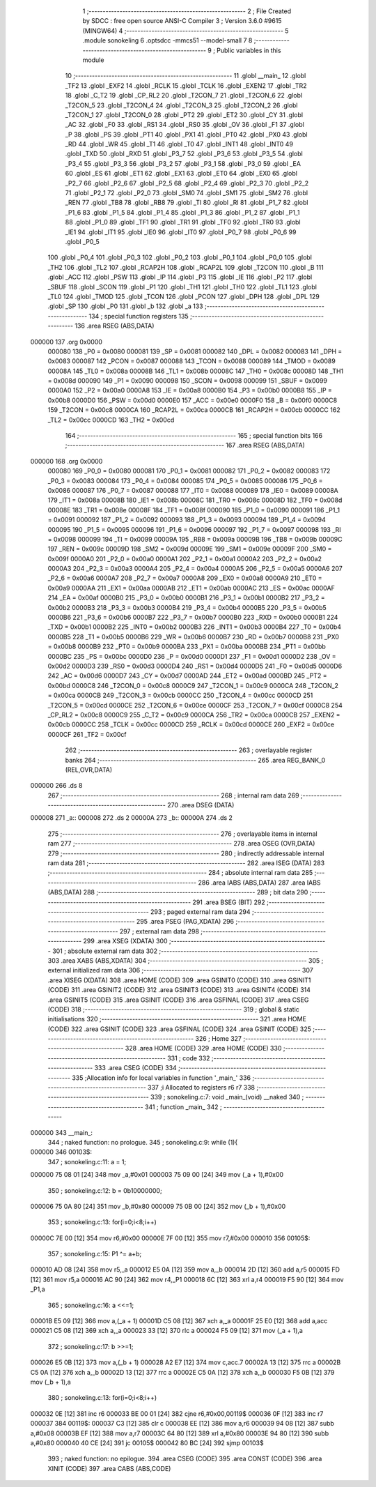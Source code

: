                                       1 ;--------------------------------------------------------
                                      2 ; File Created by SDCC : free open source ANSI-C Compiler
                                      3 ; Version 3.6.0 #9615 (MINGW64)
                                      4 ;--------------------------------------------------------
                                      5 	.module sonokeling
                                      6 	.optsdcc -mmcs51 --model-small
                                      7 	
                                      8 ;--------------------------------------------------------
                                      9 ; Public variables in this module
                                     10 ;--------------------------------------------------------
                                     11 	.globl __main_
                                     12 	.globl _TF2
                                     13 	.globl _EXF2
                                     14 	.globl _RCLK
                                     15 	.globl _TCLK
                                     16 	.globl _EXEN2
                                     17 	.globl _TR2
                                     18 	.globl _C_T2
                                     19 	.globl _CP_RL2
                                     20 	.globl _T2CON_7
                                     21 	.globl _T2CON_6
                                     22 	.globl _T2CON_5
                                     23 	.globl _T2CON_4
                                     24 	.globl _T2CON_3
                                     25 	.globl _T2CON_2
                                     26 	.globl _T2CON_1
                                     27 	.globl _T2CON_0
                                     28 	.globl _PT2
                                     29 	.globl _ET2
                                     30 	.globl _CY
                                     31 	.globl _AC
                                     32 	.globl _F0
                                     33 	.globl _RS1
                                     34 	.globl _RS0
                                     35 	.globl _OV
                                     36 	.globl _F1
                                     37 	.globl _P
                                     38 	.globl _PS
                                     39 	.globl _PT1
                                     40 	.globl _PX1
                                     41 	.globl _PT0
                                     42 	.globl _PX0
                                     43 	.globl _RD
                                     44 	.globl _WR
                                     45 	.globl _T1
                                     46 	.globl _T0
                                     47 	.globl _INT1
                                     48 	.globl _INT0
                                     49 	.globl _TXD
                                     50 	.globl _RXD
                                     51 	.globl _P3_7
                                     52 	.globl _P3_6
                                     53 	.globl _P3_5
                                     54 	.globl _P3_4
                                     55 	.globl _P3_3
                                     56 	.globl _P3_2
                                     57 	.globl _P3_1
                                     58 	.globl _P3_0
                                     59 	.globl _EA
                                     60 	.globl _ES
                                     61 	.globl _ET1
                                     62 	.globl _EX1
                                     63 	.globl _ET0
                                     64 	.globl _EX0
                                     65 	.globl _P2_7
                                     66 	.globl _P2_6
                                     67 	.globl _P2_5
                                     68 	.globl _P2_4
                                     69 	.globl _P2_3
                                     70 	.globl _P2_2
                                     71 	.globl _P2_1
                                     72 	.globl _P2_0
                                     73 	.globl _SM0
                                     74 	.globl _SM1
                                     75 	.globl _SM2
                                     76 	.globl _REN
                                     77 	.globl _TB8
                                     78 	.globl _RB8
                                     79 	.globl _TI
                                     80 	.globl _RI
                                     81 	.globl _P1_7
                                     82 	.globl _P1_6
                                     83 	.globl _P1_5
                                     84 	.globl _P1_4
                                     85 	.globl _P1_3
                                     86 	.globl _P1_2
                                     87 	.globl _P1_1
                                     88 	.globl _P1_0
                                     89 	.globl _TF1
                                     90 	.globl _TR1
                                     91 	.globl _TF0
                                     92 	.globl _TR0
                                     93 	.globl _IE1
                                     94 	.globl _IT1
                                     95 	.globl _IE0
                                     96 	.globl _IT0
                                     97 	.globl _P0_7
                                     98 	.globl _P0_6
                                     99 	.globl _P0_5
                                    100 	.globl _P0_4
                                    101 	.globl _P0_3
                                    102 	.globl _P0_2
                                    103 	.globl _P0_1
                                    104 	.globl _P0_0
                                    105 	.globl _TH2
                                    106 	.globl _TL2
                                    107 	.globl _RCAP2H
                                    108 	.globl _RCAP2L
                                    109 	.globl _T2CON
                                    110 	.globl _B
                                    111 	.globl _ACC
                                    112 	.globl _PSW
                                    113 	.globl _IP
                                    114 	.globl _P3
                                    115 	.globl _IE
                                    116 	.globl _P2
                                    117 	.globl _SBUF
                                    118 	.globl _SCON
                                    119 	.globl _P1
                                    120 	.globl _TH1
                                    121 	.globl _TH0
                                    122 	.globl _TL1
                                    123 	.globl _TL0
                                    124 	.globl _TMOD
                                    125 	.globl _TCON
                                    126 	.globl _PCON
                                    127 	.globl _DPH
                                    128 	.globl _DPL
                                    129 	.globl _SP
                                    130 	.globl _P0
                                    131 	.globl _b
                                    132 	.globl _a
                                    133 ;--------------------------------------------------------
                                    134 ; special function registers
                                    135 ;--------------------------------------------------------
                                    136 	.area RSEG    (ABS,DATA)
      000000                        137 	.org 0x0000
                           000080   138 _P0	=	0x0080
                           000081   139 _SP	=	0x0081
                           000082   140 _DPL	=	0x0082
                           000083   141 _DPH	=	0x0083
                           000087   142 _PCON	=	0x0087
                           000088   143 _TCON	=	0x0088
                           000089   144 _TMOD	=	0x0089
                           00008A   145 _TL0	=	0x008a
                           00008B   146 _TL1	=	0x008b
                           00008C   147 _TH0	=	0x008c
                           00008D   148 _TH1	=	0x008d
                           000090   149 _P1	=	0x0090
                           000098   150 _SCON	=	0x0098
                           000099   151 _SBUF	=	0x0099
                           0000A0   152 _P2	=	0x00a0
                           0000A8   153 _IE	=	0x00a8
                           0000B0   154 _P3	=	0x00b0
                           0000B8   155 _IP	=	0x00b8
                           0000D0   156 _PSW	=	0x00d0
                           0000E0   157 _ACC	=	0x00e0
                           0000F0   158 _B	=	0x00f0
                           0000C8   159 _T2CON	=	0x00c8
                           0000CA   160 _RCAP2L	=	0x00ca
                           0000CB   161 _RCAP2H	=	0x00cb
                           0000CC   162 _TL2	=	0x00cc
                           0000CD   163 _TH2	=	0x00cd
                                    164 ;--------------------------------------------------------
                                    165 ; special function bits
                                    166 ;--------------------------------------------------------
                                    167 	.area RSEG    (ABS,DATA)
      000000                        168 	.org 0x0000
                           000080   169 _P0_0	=	0x0080
                           000081   170 _P0_1	=	0x0081
                           000082   171 _P0_2	=	0x0082
                           000083   172 _P0_3	=	0x0083
                           000084   173 _P0_4	=	0x0084
                           000085   174 _P0_5	=	0x0085
                           000086   175 _P0_6	=	0x0086
                           000087   176 _P0_7	=	0x0087
                           000088   177 _IT0	=	0x0088
                           000089   178 _IE0	=	0x0089
                           00008A   179 _IT1	=	0x008a
                           00008B   180 _IE1	=	0x008b
                           00008C   181 _TR0	=	0x008c
                           00008D   182 _TF0	=	0x008d
                           00008E   183 _TR1	=	0x008e
                           00008F   184 _TF1	=	0x008f
                           000090   185 _P1_0	=	0x0090
                           000091   186 _P1_1	=	0x0091
                           000092   187 _P1_2	=	0x0092
                           000093   188 _P1_3	=	0x0093
                           000094   189 _P1_4	=	0x0094
                           000095   190 _P1_5	=	0x0095
                           000096   191 _P1_6	=	0x0096
                           000097   192 _P1_7	=	0x0097
                           000098   193 _RI	=	0x0098
                           000099   194 _TI	=	0x0099
                           00009A   195 _RB8	=	0x009a
                           00009B   196 _TB8	=	0x009b
                           00009C   197 _REN	=	0x009c
                           00009D   198 _SM2	=	0x009d
                           00009E   199 _SM1	=	0x009e
                           00009F   200 _SM0	=	0x009f
                           0000A0   201 _P2_0	=	0x00a0
                           0000A1   202 _P2_1	=	0x00a1
                           0000A2   203 _P2_2	=	0x00a2
                           0000A3   204 _P2_3	=	0x00a3
                           0000A4   205 _P2_4	=	0x00a4
                           0000A5   206 _P2_5	=	0x00a5
                           0000A6   207 _P2_6	=	0x00a6
                           0000A7   208 _P2_7	=	0x00a7
                           0000A8   209 _EX0	=	0x00a8
                           0000A9   210 _ET0	=	0x00a9
                           0000AA   211 _EX1	=	0x00aa
                           0000AB   212 _ET1	=	0x00ab
                           0000AC   213 _ES	=	0x00ac
                           0000AF   214 _EA	=	0x00af
                           0000B0   215 _P3_0	=	0x00b0
                           0000B1   216 _P3_1	=	0x00b1
                           0000B2   217 _P3_2	=	0x00b2
                           0000B3   218 _P3_3	=	0x00b3
                           0000B4   219 _P3_4	=	0x00b4
                           0000B5   220 _P3_5	=	0x00b5
                           0000B6   221 _P3_6	=	0x00b6
                           0000B7   222 _P3_7	=	0x00b7
                           0000B0   223 _RXD	=	0x00b0
                           0000B1   224 _TXD	=	0x00b1
                           0000B2   225 _INT0	=	0x00b2
                           0000B3   226 _INT1	=	0x00b3
                           0000B4   227 _T0	=	0x00b4
                           0000B5   228 _T1	=	0x00b5
                           0000B6   229 _WR	=	0x00b6
                           0000B7   230 _RD	=	0x00b7
                           0000B8   231 _PX0	=	0x00b8
                           0000B9   232 _PT0	=	0x00b9
                           0000BA   233 _PX1	=	0x00ba
                           0000BB   234 _PT1	=	0x00bb
                           0000BC   235 _PS	=	0x00bc
                           0000D0   236 _P	=	0x00d0
                           0000D1   237 _F1	=	0x00d1
                           0000D2   238 _OV	=	0x00d2
                           0000D3   239 _RS0	=	0x00d3
                           0000D4   240 _RS1	=	0x00d4
                           0000D5   241 _F0	=	0x00d5
                           0000D6   242 _AC	=	0x00d6
                           0000D7   243 _CY	=	0x00d7
                           0000AD   244 _ET2	=	0x00ad
                           0000BD   245 _PT2	=	0x00bd
                           0000C8   246 _T2CON_0	=	0x00c8
                           0000C9   247 _T2CON_1	=	0x00c9
                           0000CA   248 _T2CON_2	=	0x00ca
                           0000CB   249 _T2CON_3	=	0x00cb
                           0000CC   250 _T2CON_4	=	0x00cc
                           0000CD   251 _T2CON_5	=	0x00cd
                           0000CE   252 _T2CON_6	=	0x00ce
                           0000CF   253 _T2CON_7	=	0x00cf
                           0000C8   254 _CP_RL2	=	0x00c8
                           0000C9   255 _C_T2	=	0x00c9
                           0000CA   256 _TR2	=	0x00ca
                           0000CB   257 _EXEN2	=	0x00cb
                           0000CC   258 _TCLK	=	0x00cc
                           0000CD   259 _RCLK	=	0x00cd
                           0000CE   260 _EXF2	=	0x00ce
                           0000CF   261 _TF2	=	0x00cf
                                    262 ;--------------------------------------------------------
                                    263 ; overlayable register banks
                                    264 ;--------------------------------------------------------
                                    265 	.area REG_BANK_0	(REL,OVR,DATA)
      000000                        266 	.ds 8
                                    267 ;--------------------------------------------------------
                                    268 ; internal ram data
                                    269 ;--------------------------------------------------------
                                    270 	.area DSEG    (DATA)
      000008                        271 _a::
      000008                        272 	.ds 2
      00000A                        273 _b::
      00000A                        274 	.ds 2
                                    275 ;--------------------------------------------------------
                                    276 ; overlayable items in internal ram 
                                    277 ;--------------------------------------------------------
                                    278 	.area	OSEG    (OVR,DATA)
                                    279 ;--------------------------------------------------------
                                    280 ; indirectly addressable internal ram data
                                    281 ;--------------------------------------------------------
                                    282 	.area ISEG    (DATA)
                                    283 ;--------------------------------------------------------
                                    284 ; absolute internal ram data
                                    285 ;--------------------------------------------------------
                                    286 	.area IABS    (ABS,DATA)
                                    287 	.area IABS    (ABS,DATA)
                                    288 ;--------------------------------------------------------
                                    289 ; bit data
                                    290 ;--------------------------------------------------------
                                    291 	.area BSEG    (BIT)
                                    292 ;--------------------------------------------------------
                                    293 ; paged external ram data
                                    294 ;--------------------------------------------------------
                                    295 	.area PSEG    (PAG,XDATA)
                                    296 ;--------------------------------------------------------
                                    297 ; external ram data
                                    298 ;--------------------------------------------------------
                                    299 	.area XSEG    (XDATA)
                                    300 ;--------------------------------------------------------
                                    301 ; absolute external ram data
                                    302 ;--------------------------------------------------------
                                    303 	.area XABS    (ABS,XDATA)
                                    304 ;--------------------------------------------------------
                                    305 ; external initialized ram data
                                    306 ;--------------------------------------------------------
                                    307 	.area XISEG   (XDATA)
                                    308 	.area HOME    (CODE)
                                    309 	.area GSINIT0 (CODE)
                                    310 	.area GSINIT1 (CODE)
                                    311 	.area GSINIT2 (CODE)
                                    312 	.area GSINIT3 (CODE)
                                    313 	.area GSINIT4 (CODE)
                                    314 	.area GSINIT5 (CODE)
                                    315 	.area GSINIT  (CODE)
                                    316 	.area GSFINAL (CODE)
                                    317 	.area CSEG    (CODE)
                                    318 ;--------------------------------------------------------
                                    319 ; global & static initialisations
                                    320 ;--------------------------------------------------------
                                    321 	.area HOME    (CODE)
                                    322 	.area GSINIT  (CODE)
                                    323 	.area GSFINAL (CODE)
                                    324 	.area GSINIT  (CODE)
                                    325 ;--------------------------------------------------------
                                    326 ; Home
                                    327 ;--------------------------------------------------------
                                    328 	.area HOME    (CODE)
                                    329 	.area HOME    (CODE)
                                    330 ;--------------------------------------------------------
                                    331 ; code
                                    332 ;--------------------------------------------------------
                                    333 	.area CSEG    (CODE)
                                    334 ;------------------------------------------------------------
                                    335 ;Allocation info for local variables in function '_main_'
                                    336 ;------------------------------------------------------------
                                    337 ;i                         Allocated to registers r6 r7 
                                    338 ;------------------------------------------------------------
                                    339 ;	sonokeling.c:7: void _main_(void) __naked
                                    340 ;	-----------------------------------------
                                    341 ;	 function _main_
                                    342 ;	-----------------------------------------
      000000                        343 __main_:
                                    344 ;	naked function: no prologue.
                                    345 ;	sonokeling.c:9: while (1){
      000000                        346 00103$:
                                    347 ;	sonokeling.c:11: a = 1;
      000000 75 08 01         [24]  348 	mov	_a,#0x01
      000003 75 09 00         [24]  349 	mov	(_a + 1),#0x00
                                    350 ;	sonokeling.c:12: b = 0b10000000;
      000006 75 0A 80         [24]  351 	mov	_b,#0x80
      000009 75 0B 00         [24]  352 	mov	(_b + 1),#0x00
                                    353 ;	sonokeling.c:13: for(i=0;i<8;i++)
      00000C 7E 00            [12]  354 	mov	r6,#0x00
      00000E 7F 00            [12]  355 	mov	r7,#0x00
      000010                        356 00105$:
                                    357 ;	sonokeling.c:15: P1 ^= a+b;
      000010 AD 08            [24]  358 	mov	r5,_a
      000012 E5 0A            [12]  359 	mov	a,_b
      000014 2D               [12]  360 	add	a,r5
      000015 FD               [12]  361 	mov	r5,a
      000016 AC 90            [24]  362 	mov	r4,_P1
      000018 6C               [12]  363 	xrl	a,r4
      000019 F5 90            [12]  364 	mov	_P1,a
                                    365 ;	sonokeling.c:16: a <<=1;
      00001B E5 09            [12]  366 	mov	a,(_a + 1)
      00001D C5 08            [12]  367 	xch	a,_a
      00001F 25 E0            [12]  368 	add	a,acc
      000021 C5 08            [12]  369 	xch	a,_a
      000023 33               [12]  370 	rlc	a
      000024 F5 09            [12]  371 	mov	(_a + 1),a
                                    372 ;	sonokeling.c:17: b >>=1;
      000026 E5 0B            [12]  373 	mov	a,(_b + 1)
      000028 A2 E7            [12]  374 	mov	c,acc.7
      00002A 13               [12]  375 	rrc	a
      00002B C5 0A            [12]  376 	xch	a,_b
      00002D 13               [12]  377 	rrc	a
      00002E C5 0A            [12]  378 	xch	a,_b
      000030 F5 0B            [12]  379 	mov	(_b + 1),a
                                    380 ;	sonokeling.c:13: for(i=0;i<8;i++)
      000032 0E               [12]  381 	inc	r6
      000033 BE 00 01         [24]  382 	cjne	r6,#0x00,00119$
      000036 0F               [12]  383 	inc	r7
      000037                        384 00119$:
      000037 C3               [12]  385 	clr	c
      000038 EE               [12]  386 	mov	a,r6
      000039 94 08            [12]  387 	subb	a,#0x08
      00003B EF               [12]  388 	mov	a,r7
      00003C 64 80            [12]  389 	xrl	a,#0x80
      00003E 94 80            [12]  390 	subb	a,#0x80
      000040 40 CE            [24]  391 	jc	00105$
      000042 80 BC            [24]  392 	sjmp	00103$
                                    393 ;	naked function: no epilogue.
                                    394 	.area CSEG    (CODE)
                                    395 	.area CONST   (CODE)
                                    396 	.area XINIT   (CODE)
                                    397 	.area CABS    (ABS,CODE)
